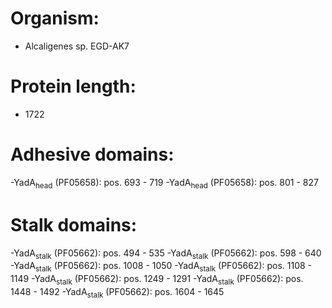 * Organism:
- Alcaligenes sp. EGD-AK7
* Protein length:
- 1722
* Adhesive domains:
-YadA_head (PF05658): pos. 693 - 719
-YadA_head (PF05658): pos. 801 - 827
* Stalk domains:
-YadA_stalk (PF05662): pos. 494 - 535
-YadA_stalk (PF05662): pos. 598 - 640
-YadA_stalk (PF05662): pos. 1008 - 1050
-YadA_stalk (PF05662): pos. 1108 - 1149
-YadA_stalk (PF05662): pos. 1249 - 1291
-YadA_stalk (PF05662): pos. 1448 - 1492
-YadA_stalk (PF05662): pos. 1604 - 1645

